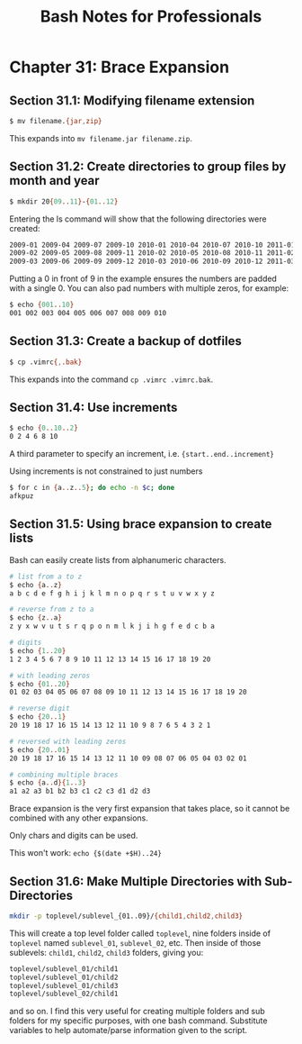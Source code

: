 #+STARTUP: showeverything
#+title: Bash Notes for Professionals

* Chapter 31: Brace Expansion

** Section 31.1: Modifying filename extension

#+begin_src bash
  $ mv filename.{jar,zip}
#+end_src

   This expands into ~mv filename.jar filename.zip~.

** Section 31.2: Create directories to group files by month and year

#+begin_src bash
  $ mkdir 20{09..11}-{01..12}
#+end_src

   Entering the ls command will show that the following directories were
   created:

#+begin_src bash
  2009-01 2009-04 2009-07 2009-10 2010-01 2010-04 2010-07 2010-10 2011-01 2011-04 2011-07 2011-10
  2009-02 2009-05 2009-08 2009-11 2010-02 2010-05 2010-08 2010-11 2011-02 2011-05 2011-08 2011-11
  2009-03 2009-06 2009-09 2009-12 2010-03 2010-06 2010-09 2010-12 2011-03 2011-06 2011-09 2011-12
#+end_src

   Putting a 0 in front of 9 in the example ensures the numbers are padded with
   a single 0. You can also pad numbers with multiple zeros, for example:

#+begin_src bash
  $ echo {001..10}
  001 002 003 004 005 006 007 008 009 010
#+end_src

** Section 31.3: Create a backup of dotfiles

#+begin_src bash
  $ cp .vimrc{,.bak}
#+end_src

   This expands into the command ~cp .vimrc .vimrc.bak~.

** Section 31.4: Use increments

#+begin_src bash
  $ echo {0..10..2}
  0 2 4 6 8 10
#+end_src

   A third parameter to specify an increment, i.e. ~{start..end..increment}~

   Using increments is not constrained to just numbers

#+begin_src bash
  $ for c in {a..z..5}; do echo -n $c; done
  afkpuz
#+end_src

** Section 31.5: Using brace expansion to create lists

   Bash can easily create lists from alphanumeric characters.

#+begin_src bash
  # list from a to z
  $ echo {a..z}
  a b c d e f g h i j k l m n o p q r s t u v w x y z

  # reverse from z to a
  $ echo {z..a}
  z y x w v u t s r q p o n m l k j i h g f e d c b a

  # digits
  $ echo {1..20}
  1 2 3 4 5 6 7 8 9 10 11 12 13 14 15 16 17 18 19 20

  # with leading zeros
  $ echo {01..20}
  01 02 03 04 05 06 07 08 09 10 11 12 13 14 15 16 17 18 19 20

  # reverse digit
  $ echo {20..1}
  20 19 18 17 16 15 14 13 12 11 10 9 8 7 6 5 4 3 2 1

  # reversed with leading zeros
  $ echo {20..01}
  20 19 18 17 16 15 14 13 12 11 10 09 08 07 06 05 04 03 02 01

  # combining multiple braces
  $ echo {a..d}{1..3}
  a1 a2 a3 b1 b2 b3 c1 c2 c3 d1 d2 d3
#+end_src

   Brace expansion is the very first expansion that takes place, so it cannot be
   combined with any other expansions.

   Only chars and digits can be used.

   This won't work: ~echo {$(date +$H)..24}~

** Section 31.6: Make Multiple Directories with Sub-Directories

#+begin_src bash
  mkdir -p toplevel/sublevel_{01..09}/{child1,child2,child3}
#+end_src

   This will create a top level folder called ~toplevel~, nine folders inside of
   ~toplevel~ named ~sublevel_01~, ~sublevel_02~, etc. Then inside of those sublevels:
   ~child1~, ~child2~, ~child3~ folders, giving you:

#+begin_src bash
  toplevel/sublevel_01/child1
  toplevel/sublevel_01/child2
  toplevel/sublevel_01/child3
  toplevel/sublevel_02/child1
#+end_src

   and so on. I find this very useful for creating multiple folders and sub
   folders for my specific purposes, with one bash command. Substitute variables
   to help automate/parse information given to the script.
